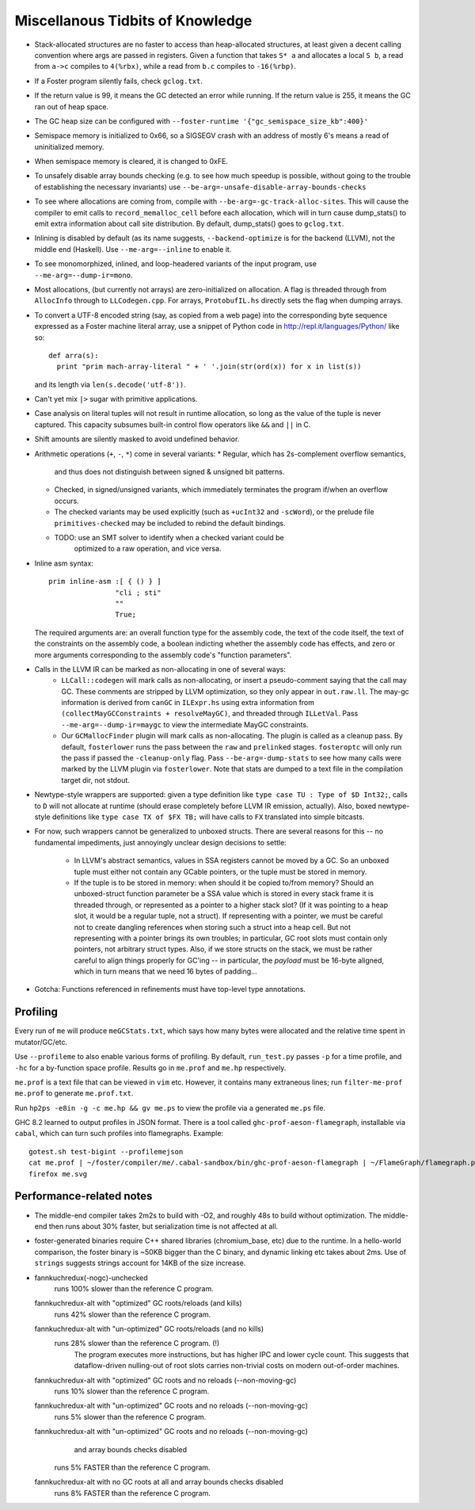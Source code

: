 Miscellanous Tidbits of Knowledge
=================================

* Stack-allocated structures are no faster to access than heap-allocated structures,
  at least given a decent calling convention where args are passed in registers.
  Given a function that takes ``S* a`` and allocates a local ``S b``, a read from
  ``a->c`` compiles to ``4(%rbx)``, while a read from ``b.c`` compiles to
  ``-16(%rbp)``.

* If a Foster program silently fails, check ``gclog.txt``.
* If the return value is 99, it means the GC detected an error while running.
  If the return value is 255, it means the GC ran out of heap space.
* The GC heap size can be configured with ``--foster-runtime '{"gc_semispace_size_kb":400}'``
* Semispace memory is initialized to 0x66, so a SIGSEGV crash with an address of
  mostly 6's means a read of uninitialized memory.
* When semispace memory is cleared, it is changed to 0xFE.
* To unsafely disable array bounds checking (e.g. to see how much speedup is
  possible, without going to the trouble of establishing the necessary invariants)
  use ``--be-arg=-unsafe-disable-array-bounds-checks``
* To see where allocations are coming from, compile with
  ``--be-arg=-gc-track-alloc-sites``.
  This will cause the compiler to emit calls to ``record_memalloc_cell`` before
  each allocation, which will in turn cause dump_stats() to emit extra information
  about call site distribution. By default, dump_stats() goes to ``gclog.txt``.
* Inlining is disabled by default (as its name suggests, ``--backend-optimize``
  is for the backend (LLVM), not the middle end (Haskell).
  Use ``--me-arg=--inline`` to enable it.
* To see monomorphized, inlined, and loop-headered variants of the input program,
  use ``--me-arg=--dump-ir=mono``.
* Most allocations, (but currently not arrays) are zero-initialized on allocation.
  A flag is threaded through from ``AllocInfo`` through to ``LLCodegen.cpp``.
  For arrays, ``ProtobufIL.hs`` directly sets the flag when dumping arrays.

* To convert a UTF-8 encoded string (say, as copied from a web page) into the
  corresponding byte sequence expressed as a Foster machine literal array,
  use a snippet of Python code in http://repl.it/languages/Python/ like so::
      def arra(s):
        print "prim mach-array-literal " + ' '.join(str(ord(x)) for x in list(s))
  and its length via ``len(s.decode('utf-8'))``.
* Can't yet mix ``|>`` sugar with primitive applications.
* Case analysis on literal tuples will not result in runtime allocation,
  so long as the value of the tuple is never captured.
  This capacity subsumes built-in control flow operators like ``&&`` and ``||`` in C.
* Shift amounts are silently masked to avoid undefined behavior.
* Arithmetic operations (``+``, ``-``, ``*``) come in several variants:
  * Regular, which has 2s-complement overflow semantics,
    and thus does not distinguish between signed & unsigned bit patterns.
  * Checked, in signed/unsigned variants, which immediately terminates the program
    if/when an overflow occurs.
  * The checked variants may be used explicitly (such as ``+ucInt32`` and ``-scWord``),
    or the prelude file ``primitives-checked`` may be included to rebind the default bindings.
  * TODO: use an SMT solver to identify when a checked variant could be
          optimized to a raw operation, and vice versa.
* Inline asm syntax::

    prim inline-asm :[ { () } ]
                    "cli ; sti"
                    ""
                    True;

  The required arguments are: an overall function type for the assembly code,
  the text of the code itself, the text of the constraints on the assembly code,
  a boolean indicting whether the assembly code has effects, and zero or more
  arguments corresponding to the assembly code's "function parameters".
* Calls in the LLVM IR can be marked as non-allocating in one of several ways:
   * ``LLCall::codegen`` will mark calls as non-allocating, or insert a
     pseudo-comment saying that the call may GC. These comments are stripped by
     LLVM optimization, so they only appear in ``out.raw.ll``.
     The may-gc information is derived from ``canGC`` in ``ILExpr.hs`` using
     extra information from
     ``(collectMayGCConstraints + resolveMayGC)``,
     and threaded through ``ILLetVal``.
     Pass ``--me-arg=--dump-ir=maygc`` to view the intermediate MayGC constraints.
   * Our ``GCMallocFinder`` plugin will mark calls as non-allocating. The plugin
     is called as a cleanup pass. By default, ``fosterlower`` runs the pass
     between the ``raw`` and ``prelinked`` stages. ``fosteroptc`` will only run
     the pass if passed the ``-cleanup-only`` flag. Pass ``--be-arg=-dump-stats``
     to see how many calls were marked by the LLVM plugin via ``fosterlower``.
     Note that stats are dumped to a text file in the compilation target dir,
     not stdout.
* Newtype-style wrappers are supported: given a type definition like
  ``type case TU : Type of $D Int32;``, calls to ``D`` will not allocate at
  runtime (should erase completely before LLVM IR emission, actually).
  Also, boxed newtype-style definitions like
  ``type case TX of $FX TB;`` will have calls to ``FX`` translated into simple
  bitcasts.

* For now, such wrappers cannot be generalized to unboxed structs.
  There are several reasons for this -- no fundamental impediments, just
  annoyingly unclear design decisions to settle:
    * In LLVM's abstract semantics, values in SSA registers cannot be moved
      by a GC. So an unboxed tuple must either not contain any GCable pointers,
      or the tuple must be stored in memory.
    * If the tuple is to be stored in memory: when should it be copied to/from
      memory? Should an unboxed-struct function parameter be a SSA value which
      is stored in every stack frame it is threaded through, or represented as
      a pointer to a higher stack slot? (If it was pointing to a heap slot, it
      would be a regular tuple, not a struct). If representing with a pointer,
      we must be careful not to create dangling references when storing such a
      struct into a heap cell. But not representing with a pointer brings its
      own troubles; in particular, GC root slots must contain only pointers,
      not arbitrary struct types.
      Also, if we store structs on the stack, we must be rather careful to
      align things properly for GC'ing -- in particular, the *payload* must be
      16-byte aligned, which in turn means that we need 16 bytes of padding...


* Gotcha:
  Functions referenced in refinements must have top-level type annotations.

Profiling
---------

Every run of ``me`` will produce ``meGCStats.txt``, which says how many bytes
were allocated and the relative time spent in mutator/GC/etc.

Use ``--profileme`` to also enable various forms of profiling.
By default, ``run_test.py`` passes ``-p`` for a time profile, and
``-hc`` for a by-function space profile. Results go in ``me.prof`` and ``me.hp``
respectively.

``me.prof`` is a text file that can be viewed in ``vim`` etc. However, it
contains many extraneous lines; run ``filter-me-prof me.prof`` to generate
``me.prof.txt``.

Run ``hp2ps -e8in -g -c me.hp && gv me.ps`` to view the profile via a generated
``me.ps`` file.

GHC 8.2 learned to output profiles in JSON format.
There is a tool called ``ghc-prof-aeson-flamegraph``, installable via ``cabal``,
which can turn such profiles into flamegraphs. Example::

    gotest.sh test-bigint --profilemejson
    cat me.prof | ~/foster/compiler/me/.cabal-sandbox/bin/ghc-prof-aeson-flamegraph | ~/FlameGraph/flamegraph.pl > me.svg
    firefox me.svg

.. note:
        See also https://downloads.haskell.org/~ghc/latest/docs/html/users_guide/hp2ps.html

Performance-related notes
-------------------------

* The middle-end compiler takes 2m2s to build with -O2, and roughly 48s to build without optimization.
  The middle-end then runs about 30% faster, but serialization time is not affected at all.

* foster-generated binaries require C++ shared libraries (chromium_base, etc)
  due to the runtime. In a hello-world comparison, the foster binary is ~50KB bigger
  than the C binary, and dynamic linking etc takes about 2ms.
  Use of ``strings`` suggests strings account for 14KB of the size increase.

* fannkuchredux(-nogc)-unchecked
    runs 100% slower than the reference C program.
  fannkuchredux-alt with "optimized" GC roots/reloads (and kills)
    runs 42% slower than the reference C program.
  fannkuchredux-alt with "un-optimized" GC roots/reloads (and no kills)
    runs 28% slower than the reference C program. (!)
      The program executes more instructions, but has higher IPC and lower cycle count.
      This suggests that dataflow-driven nulling-out of root slots
      carries non-trivial costs on modern out-of-order machines.
  fannkuchredux-alt with "optimized" GC roots and no reloads (--non-moving-gc)
    runs 10% slower than the reference C program.
  fannkuchredux-alt with "un-optimized" GC roots and no reloads (--non-moving-gc)
    runs 5% slower than the reference C program.
  fannkuchredux-alt with "un-optimized" GC roots and no reloads (--non-moving-gc)
                                            and array bounds checks disabled
    runs 5% FASTER than the reference C program.
  fannkuchredux-alt with no GC roots at all and array bounds checks disabled
    runs 8% FASTER than the reference C program.
